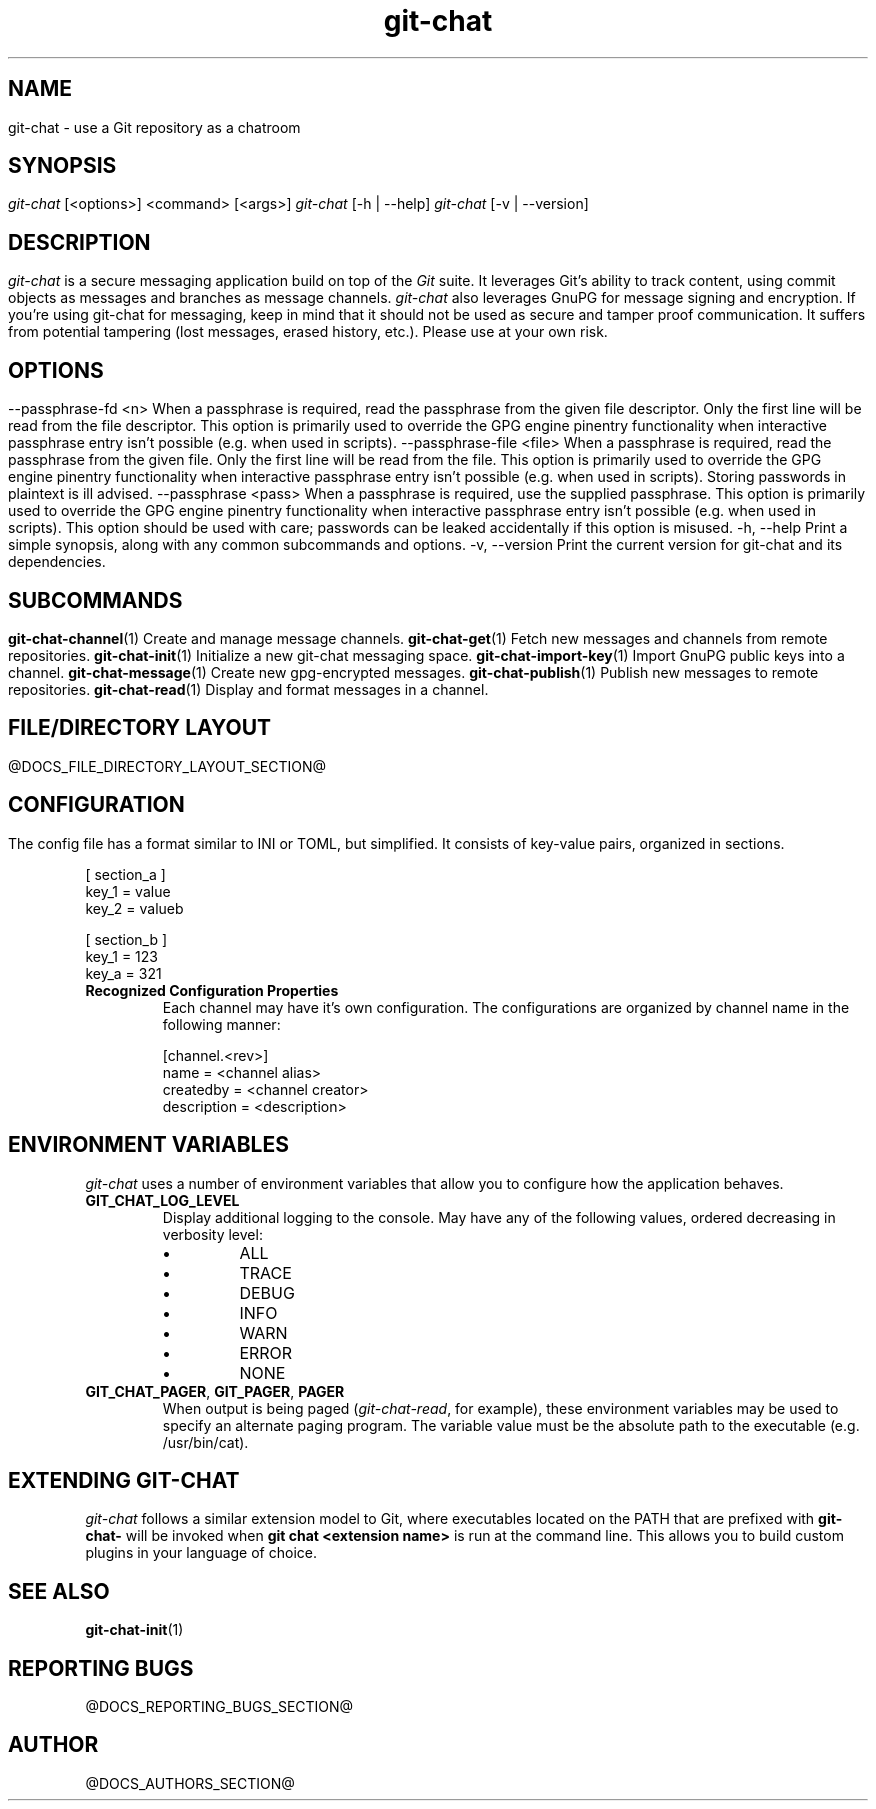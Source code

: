 .TH git-chat 1 "@CMAKE_COMPILATION_DATE@" "git-chat @CMAKE_PROJECT_VERSION_MAJOR@.@CMAKE_PROJECT_VERSION_MINOR@" "git-chat manual"

.SH NAME
git-chat \- use a Git repository as a chatroom

.SH SYNOPSIS
.sp
.nf
\fIgit-chat\fR [<options>] <command> [<args>]
\fIgit-chat\fR [\-h | \-\-help]
\fIgit-chat\fR [\-v | \-\-version]


.SH DESCRIPTION
\fIgit-chat\fR is a secure messaging application build on top of the \fIGit\fR suite. It leverages Git's ability to track content, using commit objects as messages and branches as message channels. \fIgit-chat\fR also leverages GnuPG for message signing and encryption.

If you're using git-chat for messaging, keep in mind that it should not be used as secure and tamper proof communication. It suffers from potential tampering (lost messages, erased history, etc.). Please use at your own risk.


.SH OPTIONS
.TP
\-\-passphrase-fd <n>
When a passphrase is required, read the passphrase from the given file descriptor. Only the first line will be read from the file descriptor.

This option is primarily used to override the GPG engine pinentry functionality when interactive passphrase entry isn't possible (e.g. when used in scripts).

.TP
\-\-passphrase-file <file>
When a passphrase is required, read the passphrase from the given file. Only the first line will be read from the file.

This option is primarily used to override the GPG engine pinentry functionality when interactive passphrase entry isn't possible (e.g. when used in scripts).

Storing passwords in plaintext is ill advised.

.TP
\-\-passphrase <pass>
When a passphrase is required, use the supplied passphrase.

This option is primarily used to override the GPG engine pinentry functionality when interactive passphrase entry isn't possible (e.g. when used in scripts).

This option should be used with care; passwords can be leaked accidentally if this option is misused.

.TP
\-h, \-\-help
Print a simple synopsis, along with any common subcommands and options.

.TP
\-v, \-\-version
Print the current version for git-chat and its dependencies.


.SH SUBCOMMANDS
.TP
\fBgit-chat-channel\fR(1)
Create and manage message channels.

.TP
\fBgit-chat-get\fR(1)
Fetch new messages and channels from remote repositories.

.TP
\fBgit-chat-init\fR(1)
Initialize a new git-chat messaging space.

.TP
\fBgit-chat-import-key\fR(1)
Import GnuPG public keys into a channel.

.TP
\fBgit-chat-message\fR(1)
Create new gpg-encrypted messages.

.TP
\fBgit-chat-publish\fR(1)
Publish new messages to remote repositories.

.TP
\fBgit-chat-read\fR(1)
Display and format messages in a channel.


.SH FILE/DIRECTORY LAYOUT
@DOCS_FILE_DIRECTORY_LAYOUT_SECTION@

.SH CONFIGURATION
The config file has a format similar to INI or TOML, but simplified. It consists of key-value pairs, organized in sections.

.EX
    [ section_a ]
        key_1 = value
        key_2 = valueb

    [ section_b ]
        key_1 = 123
        key_a = 321
.EE

.TP
.B Recognized Configuration Properties
Each channel may have it's own configuration. The configurations are organized by channel name in the following manner:

.EX
[channel.<rev>]
    name = <channel alias>
    createdby = <channel creator>
    description = <description>
.EE


.SH ENVIRONMENT VARIABLES
\fIgit-chat\fR uses a number of environment variables that allow you to configure how the application behaves.

.TP
\fBGIT_CHAT_LOG_LEVEL\fR
Display additional logging to the console. May have any of the following values, ordered decreasing in verbosity level:
.RS
.IP \[bu]
ALL
.IP \[bu]
TRACE
.IP \[bu]
DEBUG
.IP \[bu]
INFO
.IP \[bu]
WARN
.IP \[bu]
ERROR
.IP \[bu]
NONE
.RE

.TP
\fBGIT_CHAT_PAGER\fR, \fBGIT_PAGER\fR, \fBPAGER\fR
When output is being paged (\fIgit-chat-read\fR, for example), these environment variables may be used to specify an alternate paging program. The variable value must be the absolute path to the executable (e.g. /usr/bin/cat).

.SH EXTENDING GIT-CHAT
\fIgit-chat\fR follows a similar extension model to Git, where executables located on the PATH that are prefixed with \fBgit-chat-\fR will be invoked when \fBgit chat <extension name>\fR is run at the command line. This allows you to build custom plugins in your language of choice.


.SH SEE ALSO
\fBgit-chat-init\fR(1)


.SH REPORTING BUGS
@DOCS_REPORTING_BUGS_SECTION@


.SH AUTHOR
@DOCS_AUTHORS_SECTION@
